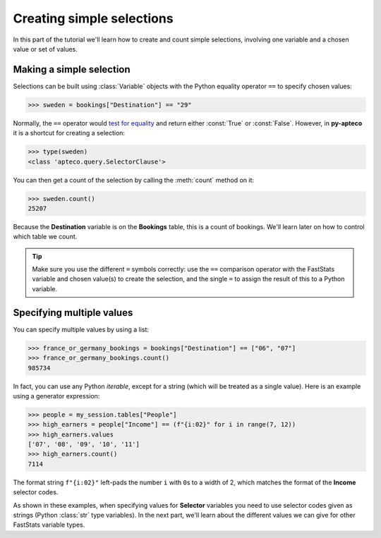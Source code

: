 ******************************
  Creating simple selections
******************************

In this part of the tutorial we'll learn
how to create and count simple selections,
involving one variable and a chosen value or set of values.

Making a simple selection
=========================

Selections can be built using :class:`Variable` objects
with the Python equality operator ``==`` to specify chosen values:

.. code-block:: python

    >>> sweden = bookings["Destination"] == "29"

Normally, the ``==`` operator would `test for equality
<https://docs.python.org/3/library/stdtypes.html#comparisons>`_
and return either :const:`True` or :const:`False`.
However, in **py-apteco** it is a shortcut for creating a selection:

.. code-block:: python

    >>> type(sweden)
    <class 'apteco.query.SelectorClause'>

You can then get a count of the selection by calling the :meth:`count` method on it:

.. code-block:: python

    >>> sweden.count()
    25207

Because the **Destination** variable is on the **Bookings** table,
this is a count of bookings.
We'll learn later on how to control which table we count.

.. tip::
    Make sure you use the different ``=`` symbols correctly:
    use the ``==`` comparison operator with the FastStats variable and chosen value(s)
    to create the selection,
    and the single ``=`` to assign the result of this to a Python variable.

Specifying multiple values
==========================

You can specify multiple values by using a list:

.. code-block:: python

    >>> france_or_germany_bookings = bookings["Destination"] == ["06", "07"]
    >>> france_or_germany_bookings.count()
    985734

In fact, you can use any Python `iterable`, except for a string
(which will be treated as a single value).
Here is an example using a generator expression:

.. code-block:: python

    >>> people = my_session.tables["People"]
    >>> high_earners = people["Income"] == (f"{i:02}" for i in range(7, 12))
    >>> high_earners.values
    ['07', '08', '09', '10', '11']
    >>> high_earners.count()
    7114

The format string ``f"{i:02}"`` left-pads the number ``i`` with ``0``\ s to a width of 2,
which matches the format of the **Income** selector codes.

As shown in these examples, when specifying values for **Selector** variables
you need to use selector codes given as strings (Python :class:`str` type variables).
In the next part, we'll learn about the different values we can give
for other FastStats variable types.
